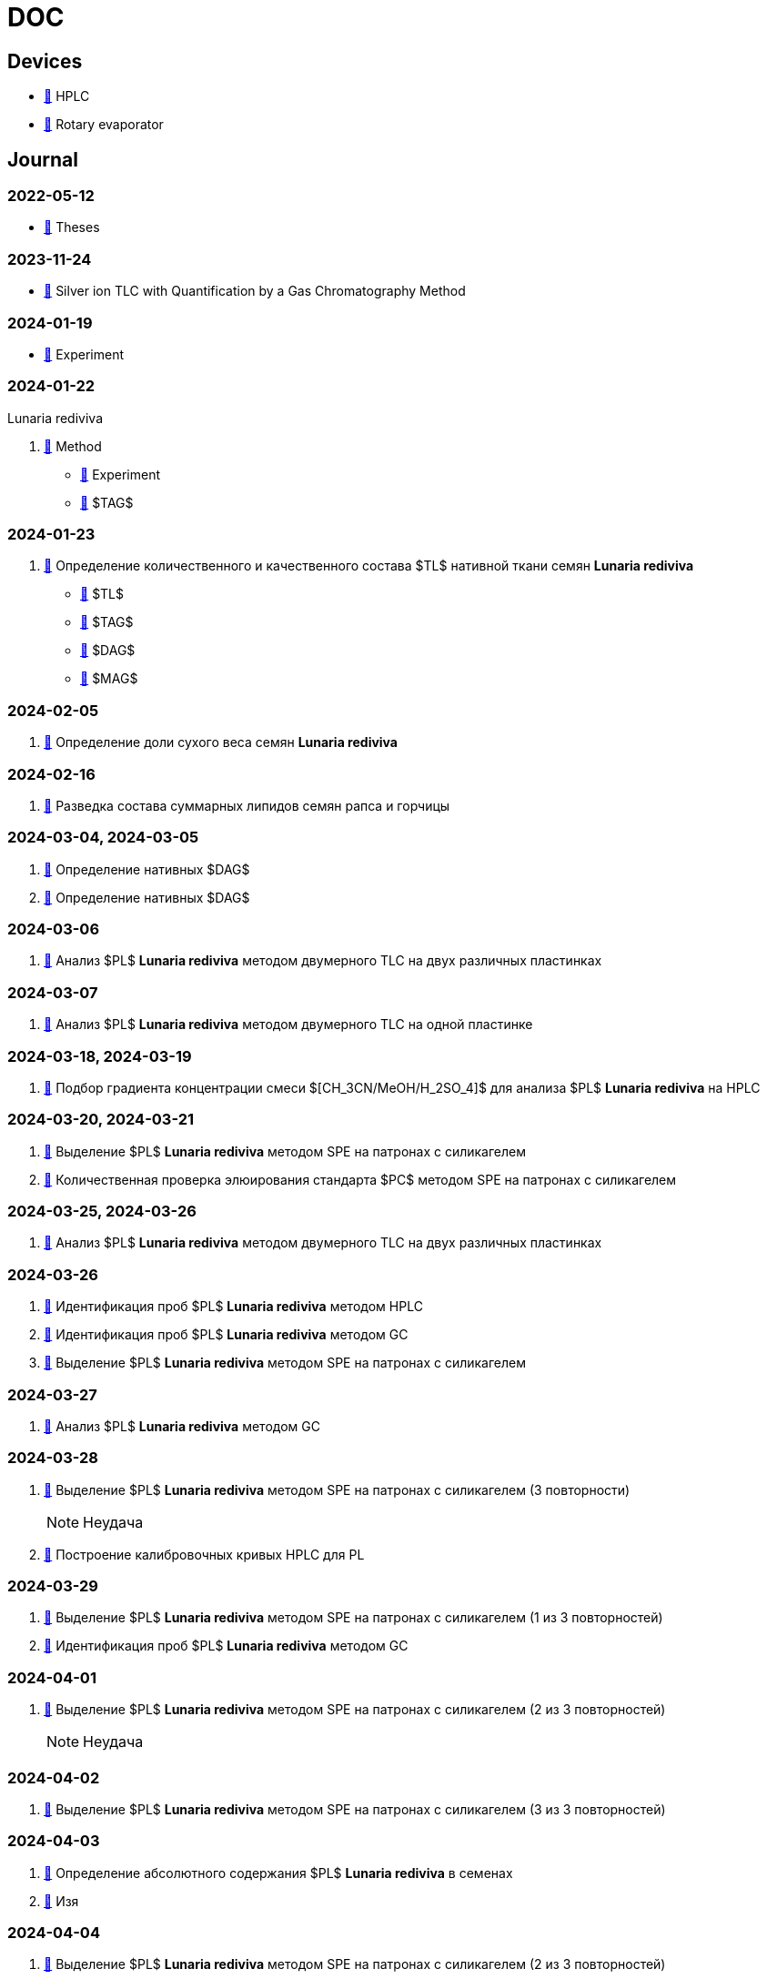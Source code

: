 :lr: pass:q[*Lunaria rediviva*]

= DOC
:nofooter:

== Devices

* xref:devices/hplc.adoc[🔗] HPLC
* xref:devices/rv.adoc[🔗] Rotary evaporator

== Journal

=== 2022-05-12

* xref:journal/2022-12-05/2022-12-05-07-10.34756%2FGEOS.2023.17.38740.adoc[🔗] Theses

=== 2023-11-24

* xref:journal/2023-11-24/method/en.md[🔗] Silver ion TLC with Quantification by a Gas Chromatography Method

=== 2024-01-19

* xref:journal/2024-01-19/experiment.adoc[🔗] Experiment

=== 2024-01-22

Lunaria rediviva

. xref:journal/2024-01-22/method.adoc[🔗] Method
* xref:journal/2024-01-22/experiment.adoc[🔗] Experiment
* xref:journal/2024-01-22/tag.adoc[🔗] $TAG$

=== 2024-01-23

. xref:journal/2024-01-23/1.adoc[🔗] Определение количественного и качественного состава $TL$ нативной ткани семян {lr}
* xref:journal/2024-01-23/tl.adoc[🔗] $TL$
* xref:journal/2024-01-23/tag.adoc[🔗] $TAG$
* xref:journal/2024-01-23/dag.adoc[🔗] $DAG$
* xref:journal/2024-01-23/mag.adoc[🔗] $MAG$

=== 2024-02-05

. xref:journal/2024-02-05/1.adoc[🔗] Определение доли сухого веса семян {lr}

=== 2024-02-16

. xref:journal/2024-02-16/1.adoc[🔗] Разведка состава суммарных липидов семян рапса и горчицы

=== 2024-03-04, 2024-03-05

. xref:journal/2024-03-04/1.adoc[🔗] Определение нативных $DAG$
. xref:journal/2024-03-05/1.adoc[🔗] Определение нативных $DAG$

=== 2024-03-06

. xref:journal/2024-03-06/1.adoc[🔗] Анализ $PL$ {lr} методом двумерного TLC на двух различных пластинках

=== 2024-03-07

. xref:journal/2024-03-07/1.adoc[🔗] Анализ $PL$ {lr} методом двумерного TLC на одной пластинке

=== 2024-03-18, 2024-03-19

. xref:journal/2024-03-18/1.adoc[🔗] Подбор градиента концентрации смеси $[CH_3CN/MeOH/H_2SO_4]$ для анализа $PL$ {lr} на HPLC

=== 2024-03-20, 2024-03-21

. xref:journal/2024-03-20/1.adoc[🔗] Выделение $PL$ {lr} методом SPE на патронах с силикагелем
. xref:journal/2024-03-20/2.adoc[🔗] Количественная проверка элюирования стандарта $PC$ методом SPE на патронах с силикагелем

=== 2024-03-25, 2024-03-26

. xref:journal/2024-03-25/1.adoc[🔗] Анализ $PL$ {lr} методом двумерного TLC на двух различных пластинках

=== 2024-03-26

. xref:journal/2024-03-26/1.adoc[🔗] Идентификация проб $PL$ {lr} методом HPLC
. xref:journal/2024-03-26/2.adoc[🔗] Идентификация проб $PL$ {lr} методом GC
. xref:journal/2024-03-26/3.adoc[🔗] Выделение $PL$ {lr} методом SPE на патронах с силикагелем

=== 2024-03-27

. xref:journal/2024-03-27/1.adoc[🔗] Анализ $PL$ {lr} методом GC

=== 2024-03-28

. xref:journal/2024-03-28/1.adoc[🔗] Выделение $PL$ {lr} методом SPE на патронах с силикагелем (3 повторности)
+
NOTE: Неудача
. xref:journal/2024-03-28/2.adoc[🔗] Построение калибровочных кривых HPLC для PL

=== 2024-03-29

. xref:journal/2024-03-29/1.adoc[🔗] Выделение $PL$ {lr} методом SPE на патронах с силикагелем (1 из 3 повторностей)
. xref:journal/2024-03-29/2.adoc[🔗] Идентификация проб $PL$ {lr} методом GC

=== 2024-04-01

. xref:journal/2024-04-01/1.adoc[🔗] Выделение $PL$ {lr} методом SPE на патронах с силикагелем (2 из 3 повторностей)
+
NOTE: Неудача

=== 2024-04-02

. xref:journal/2024-04-02/1.adoc[🔗] Выделение $PL$ {lr} методом SPE на патронах с силикагелем (3 из 3 повторностей)

=== 2024-04-03

. xref:journal/2024-04-03/1.adoc[🔗] Определение абсолютного содержания $PL$ {lr} в семенах
. xref:journal/2024-04-03/2.adoc[🔗] Изя

=== 2024-04-04

. xref:journal/2024-04-04/1.adoc[🔗] Выделение $PL$ {lr} методом SPE на патронах с силикагелем (2 из 3 повторностей)